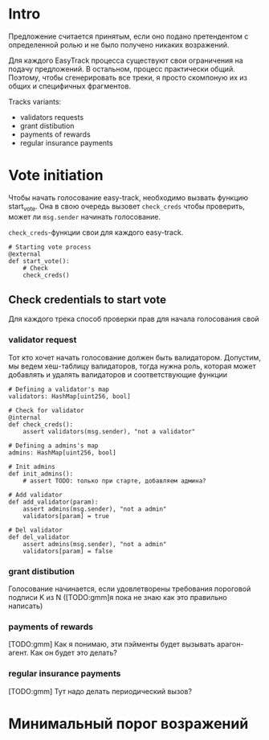 # -*- mode: org; fill-column: 60; -*-
#+STARTUP: showall indent hidestars

* Intro

Предложение считается принятым, если оно подано претендентом
с определенной ролью и не было получено никаких возражений.

Для каждого EasyTrack процесса существуют свои ограничения
на подачу предложений. В остальном, процесс практически
общий. Поэтому, чтобы сгенерировать все треки, я просто
скомпоную их из общих и специфичных фрагментов.

Tracks variants:
- validators requests
- grant distibution
- payments of rewards
- regular insurance payments

* Vote initiation

Чтобы начать голосование easy-track, необходимо вызвать
функцию start_vote. Она в свою очередь вызовет ~check_creds~
чтобы проверить, может ли ~msg.sender~ начинать голосование.

~check_creds~-функции свои для каждого easy-track.

#+NAME: start_vote
#+BEGIN_SRC vyper
  # Starting vote process
  @external
  def start_vote():
      # Check
      check_creds()
#+END_SRC

** Check credentials to start vote

Для каждого трека способ проверки прав для начала
голосования свой

*** validator request

Тот кто хочет начать голосование должен быть
валидатором. Допустим, мы ведем хеш-таблицу валидаторов,
тогда нужна роль, которая может добавлять и удалять
валидаторов и соответствующие функции

#+NAME: check_creds_validator_request
#+BEGIN_SRC vyper
  # Defining a validator's map
  validators: HashMap[uint256, bool]

  # Check for validator
  @internal
  def check_creds():
      assert validators(msg.sender), "not a validator"

  # Defining a admins's map
  admins: HashMap[uint256, bool]

  # Init admins
  def init_admins():
      # assert TODO: только при старте, добавляем админа?

  # Add validator
  def add_validator(param):
      assert admins(msg.sender), "not a admin"
      validators[param] = true

  # Del validator
  def del_validator
      assert admins(msg.sender), "not a admin"
      validators[param] = false
#+END_SRC

*** grant distibution

Голосование начинается, если удовлетворены требования
пороговой подписи K из N ([TODO:gmm]я пока не знаю как это
правильно написать)

*** payments of rewards

[TODO:gmm] Как я понимаю, эти пэйменты будет вызывать арагон-агент. Как
он будет это делать?

*** regular insurance payments

[TODO:gmm] Тут надо делать периодический вызов?


* Минимальный порог возражений
